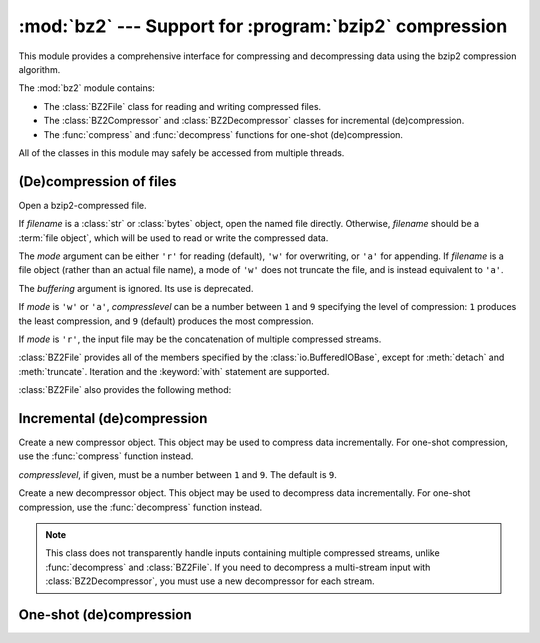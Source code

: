 :mod:`bz2` --- Support for :program:`bzip2` compression
=======================================================

.. module:: bz2
   :synopsis: Interfaces for bzip2 compression and decompression.
.. moduleauthor:: Gustavo Niemeyer <niemeyer@conectiva.com>
.. moduleauthor:: Nadeem Vawda <nadeem.vawda@gmail.com>
.. sectionauthor:: Gustavo Niemeyer <niemeyer@conectiva.com>
.. sectionauthor:: Nadeem Vawda <nadeem.vawda@gmail.com>


This module provides a comprehensive interface for compressing and
decompressing data using the bzip2 compression algorithm.

The :mod:`bz2` module contains:

* The :class:`BZ2File` class for reading and writing compressed files.
* The :class:`BZ2Compressor` and :class:`BZ2Decompressor` classes for
  incremental (de)compression.
* The :func:`compress` and :func:`decompress` functions for one-shot
  (de)compression.

All of the classes in this module may safely be accessed from multiple threads.


(De)compression of files
------------------------

.. class:: BZ2File(filename, mode='r', buffering=None, compresslevel=9)

   Open a bzip2-compressed file.

   If *filename* is a :class:`str` or :class:`bytes` object, open the named file
   directly. Otherwise, *filename* should be a :term:`file object`, which will
   be used to read or write the compressed data.

   The *mode* argument can be either ``'r'`` for reading (default), ``'w'`` for
   overwriting, or ``'a'`` for appending. If *filename* is a file object (rather
   than an actual file name), a mode of ``'w'`` does not truncate the file, and
   is instead equivalent to ``'a'``.

   The *buffering* argument is ignored. Its use is deprecated.

   If *mode* is ``'w'`` or ``'a'``, *compresslevel* can be a number between
   ``1`` and ``9`` specifying the level of compression: ``1`` produces the
   least compression, and ``9`` (default) produces the most compression.

   If *mode* is ``'r'``, the input file may be the concatenation of multiple
   compressed streams.

   :class:`BZ2File` provides all of the members specified by the
   :class:`io.BufferedIOBase`, except for :meth:`detach` and :meth:`truncate`.
   Iteration and the :keyword:`with` statement are supported.

   :class:`BZ2File` also provides the following method:

   .. method:: peek([n])

      Return buffered data without advancing the file position. At least one
      byte of data will be returned (unless at EOF). The exact number of bytes
      returned is unspecified.

      .. versionadded:: 3.3

   .. versionchanged:: 3.1
      Support for the :keyword:`with` statement was added.

   .. versionchanged:: 3.3
      The :meth:`fileno`, :meth:`readable`, :meth:`seekable`, :meth:`writable`,
      :meth:`read1` and :meth:`readinto` methods were added.

   .. versionchanged:: 3.3
      Support was added for *filename* being a :term:`file object` instead of an
      actual filename.

   .. versionchanged:: 3.3
      The ``'a'`` (append) mode was added, along with support for reading
      multi-stream files.


Incremental (de)compression
---------------------------

.. class:: BZ2Compressor(compresslevel=9)

   Create a new compressor object. This object may be used to compress data
   incrementally. For one-shot compression, use the :func:`compress` function
   instead.

   *compresslevel*, if given, must be a number between ``1`` and ``9``. The
   default is ``9``.

   .. method:: compress(data)

      Provide data to the compressor object. Returns a chunk of compressed data
      if possible, or an empty byte string otherwise.

      When you have finished providing data to the compressor, call the
      :meth:`flush` method to finish the compression process.


   .. method:: flush()

      Finish the compression process. Returns the compressed data left in
      internal buffers.

      The compressor object may not be used after this method has been called.


.. class:: BZ2Decompressor()

   Create a new decompressor object. This object may be used to decompress data
   incrementally. For one-shot compression, use the :func:`decompress` function
   instead.

   .. note::
      This class does not transparently handle inputs containing multiple
      compressed streams, unlike :func:`decompress` and :class:`BZ2File`. If
      you need to decompress a multi-stream input with :class:`BZ2Decompressor`,
      you must use a new decompressor for each stream.

   .. method:: decompress(data)

      Provide data to the decompressor object. Returns a chunk of decompressed
      data if possible, or an empty byte string otherwise.

      Attempting to decompress data after the end of the current stream is
      reached raises an :exc:`EOFError`. If any data is found after the end of
      the stream, it is ignored and saved in the :attr:`unused_data` attribute.


   .. attribute:: eof

      True if the end-of-stream marker has been reached.

      .. versionadded:: 3.3


   .. attribute:: unused_data

      Data found after the end of the compressed stream.

      If this attribute is accessed before the end of the stream has been
      reached, its value will be ``b''``.


One-shot (de)compression
------------------------

.. function:: compress(data, compresslevel=9)

   Compress *data*.

   *compresslevel*, if given, must be a number between ``1`` and ``9``. The
   default is ``9``.

   For incremental compression, use a :class:`BZ2Compressor` instead.


.. function:: decompress(data)

   Decompress *data*.

   If *data* is the concatenation of multiple compressed streams, decompress
   all of the streams.

   For incremental decompression, use a :class:`BZ2Decompressor` instead.

   .. versionchanged:: 3.3
      Support for multi-stream inputs was added.

